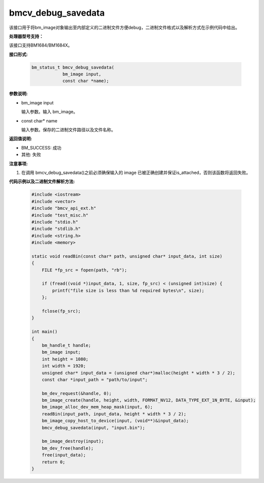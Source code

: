 bmcv_debug_savedata
====================

该接口用于将bm_image对象输出至内部定义的二进制文件方便debug，二进制文件格式以及解析方式在示例代码中给出。


**处理器型号支持：**

该接口支持BM1684/BM1684X。


**接口形式:**

    .. code-block:: c

        bm_status_t bmcv_debug_savedata(
                    bm_image input,
                    const char *name);


**参数说明:**

* bm_image input

  输入参数。输入 bm_image。

* const char\* name

  输入参数。保存的二进制文件路径以及文件名称。


**返回值说明:**

* BM_SUCCESS: 成功

* 其他: 失败


**注意事项:**

1. 在调用 bmcv_debug_savedata()之前必须确保输入的 image 已被正确创建并保证is_attached，否则该函数将返回失败。


**代码示例以及二进制文件解析方法:**

    .. code-block:: c

        #include <iostream>
        #include <vector>
        #include "bmcv_api_ext.h"
        #include "test_misc.h"
        #include "stdio.h"
        #include "stdlib.h"
        #include <string.h>
        #include <memory>

        static void readBin(const char* path, unsigned char* input_data, int size)
        {
            FILE *fp_src = fopen(path, "rb");

            if (fread((void *)input_data, 1, size, fp_src) < (unsigned int)size) {
                printf("file size is less than %d required bytes\n", size);
            };

            fclose(fp_src);
        }

        int main()
        {
            bm_handle_t handle;
            bm_image input;
            int height = 1080;
            int width = 1920;
            unsigned char* input_data = (unsigned char*)malloc(height * width * 3 / 2);
            const char *input_path = "path/to/input";

            bm_dev_request(&handle, 0);
            bm_image_create(handle, height, width, FORMAT_NV12, DATA_TYPE_EXT_1N_BYTE, &input);
            bm_image_alloc_dev_mem_heap_mask(input, 6);
            readBin(input_path, input_data, height * width * 3 / 2);
            bm_image_copy_host_to_device(input, (void**)&input_data);
            bmcv_debug_savedata(input, "input.bin");

            bm_image_destroy(input);
            bm_dev_free(handle);
            free(input_data);
            return 0;
        }